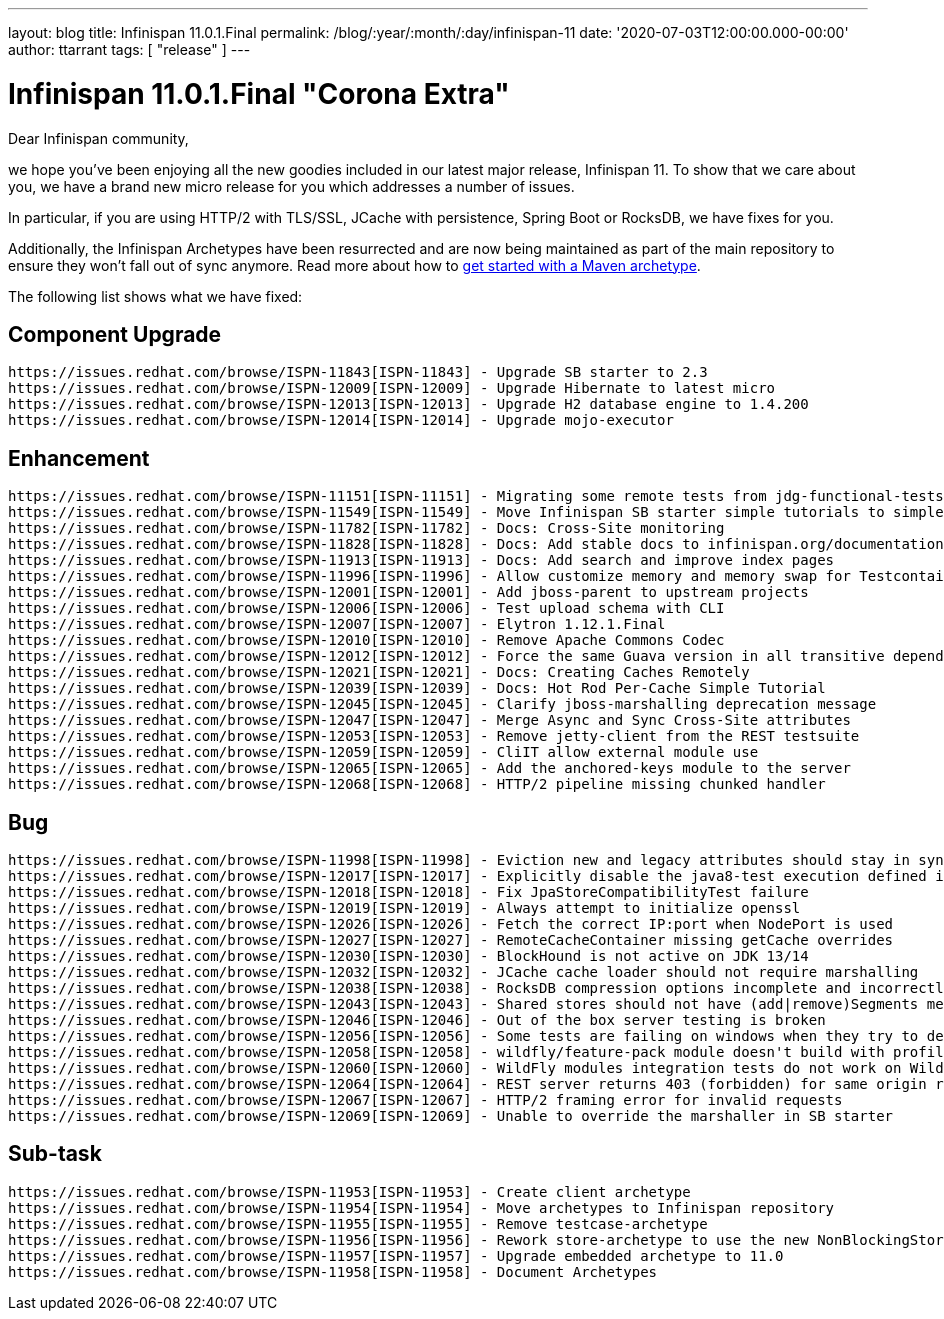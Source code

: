 ---
layout: blog
title: Infinispan 11.0.1.Final
permalink: /blog/:year/:month/:day/infinispan-11
date: '2020-07-03T12:00:00.000-00:00'
author: ttarrant
tags: [ "release" ]
---

= Infinispan 11.0.1.Final "Corona Extra"

Dear Infinispan community,

we hope you've been enjoying all the new goodies included in our latest major release, Infinispan 11.
To show that we care about you, we have a brand new micro release for you which addresses a number of issues.

In particular, if you are using HTTP/2 with TLS/SSL, JCache with persistence, Spring Boot or RocksDB, we have fixes for you.

Additionally, the Infinispan Archetypes have been resurrected and are now being maintained as part of the main repository to ensure they won't fall out of sync anymore. Read more about how to link:/docs/stable/titles/getting_started/getting_started.html#mvn_archetypes[get started with a Maven archetype].

The following list shows what we have fixed:

== Component Upgrade

    https://issues.redhat.com/browse/ISPN-11843[ISPN-11843] - Upgrade SB starter to 2.3
    https://issues.redhat.com/browse/ISPN-12009[ISPN-12009] - Upgrade Hibernate to latest micro
    https://issues.redhat.com/browse/ISPN-12013[ISPN-12013] - Upgrade H2 database engine to 1.4.200
    https://issues.redhat.com/browse/ISPN-12014[ISPN-12014] - Upgrade mojo-executor

== Enhancement

    https://issues.redhat.com/browse/ISPN-11151[ISPN-11151] - Migrating some remote tests from jdg-functional-tests to upstream
    https://issues.redhat.com/browse/ISPN-11549[ISPN-11549] - Move Infinispan SB starter simple tutorials to simple tutorials repository
    https://issues.redhat.com/browse/ISPN-11782[ISPN-11782] - Docs: Cross-Site monitoring
    https://issues.redhat.com/browse/ISPN-11828[ISPN-11828] - Docs: Add stable docs to infinispan.org/documentation
    https://issues.redhat.com/browse/ISPN-11913[ISPN-11913] - Docs: Add search and improve index pages
    https://issues.redhat.com/browse/ISPN-11996[ISPN-11996] - Allow customize memory and memory swap for Testcontainers images
    https://issues.redhat.com/browse/ISPN-12001[ISPN-12001] - Add jboss-parent to upstream projects
    https://issues.redhat.com/browse/ISPN-12006[ISPN-12006] - Test upload schema with CLI
    https://issues.redhat.com/browse/ISPN-12007[ISPN-12007] - Elytron 1.12.1.Final
    https://issues.redhat.com/browse/ISPN-12010[ISPN-12010] - Remove Apache Commons Codec
    https://issues.redhat.com/browse/ISPN-12012[ISPN-12012] - Force the same Guava version in all transitive dependencies
    https://issues.redhat.com/browse/ISPN-12021[ISPN-12021] - Docs: Creating Caches Remotely
    https://issues.redhat.com/browse/ISPN-12039[ISPN-12039] - Docs: Hot Rod Per-Cache Simple Tutorial
    https://issues.redhat.com/browse/ISPN-12045[ISPN-12045] - Clarify jboss-marshalling deprecation message
    https://issues.redhat.com/browse/ISPN-12047[ISPN-12047] - Merge Async and Sync Cross-Site attributes
    https://issues.redhat.com/browse/ISPN-12053[ISPN-12053] - Remove jetty-client from the REST testsuite
    https://issues.redhat.com/browse/ISPN-12059[ISPN-12059] - CliIT allow external module use
    https://issues.redhat.com/browse/ISPN-12065[ISPN-12065] - Add the anchored-keys module to the server
    https://issues.redhat.com/browse/ISPN-12068[ISPN-12068] - HTTP/2 pipeline missing chunked handler

== Bug

    https://issues.redhat.com/browse/ISPN-11998[ISPN-11998] - Eviction new and legacy attributes should stay in sync
    https://issues.redhat.com/browse/ISPN-12017[ISPN-12017] - Explicitly disable the java8-test execution defined in the jboss-parent POM
    https://issues.redhat.com/browse/ISPN-12018[ISPN-12018] - Fix JpaStoreCompatibilityTest failure
    https://issues.redhat.com/browse/ISPN-12019[ISPN-12019] - Always attempt to initialize openssl
    https://issues.redhat.com/browse/ISPN-12026[ISPN-12026] - Fetch the correct IP:port when NodePort is used
    https://issues.redhat.com/browse/ISPN-12027[ISPN-12027] - RemoteCacheContainer missing getCache overrides
    https://issues.redhat.com/browse/ISPN-12030[ISPN-12030] - BlockHound is not active on JDK 13/14
    https://issues.redhat.com/browse/ISPN-12032[ISPN-12032] - JCache cache loader should not require marshalling
    https://issues.redhat.com/browse/ISPN-12038[ISPN-12038] - RocksDB compression options incomplete and incorrectly applied
    https://issues.redhat.com/browse/ISPN-12043[ISPN-12043] - Shared stores should not have (add|remove)Segments methods invoked
    https://issues.redhat.com/browse/ISPN-12046[ISPN-12046] - Out of the box server testing is broken
    https://issues.redhat.com/browse/ISPN-12056[ISPN-12056] - Some tests are failing on windows when they try to delete the SingleFileStore
    https://issues.redhat.com/browse/ISPN-12058[ISPN-12058] - wildfly/feature-pack module doesn't build with profile java8-test
    https://issues.redhat.com/browse/ISPN-12060[ISPN-12060] - WildFly modules integration tests do not work on WildFly 19
    https://issues.redhat.com/browse/ISPN-12064[ISPN-12064] - REST server returns 403 (forbidden) for same origin request
    https://issues.redhat.com/browse/ISPN-12067[ISPN-12067] - HTTP/2 framing error for invalid requests
    https://issues.redhat.com/browse/ISPN-12069[ISPN-12069] - Unable to override the marshaller in SB starter

== Sub-task

    https://issues.redhat.com/browse/ISPN-11953[ISPN-11953] - Create client archetype
    https://issues.redhat.com/browse/ISPN-11954[ISPN-11954] - Move archetypes to Infinispan repository
    https://issues.redhat.com/browse/ISPN-11955[ISPN-11955] - Remove testcase-archetype
    https://issues.redhat.com/browse/ISPN-11956[ISPN-11956] - Rework store-archetype to use the new NonBlockingStore SPI
    https://issues.redhat.com/browse/ISPN-11957[ISPN-11957] - Upgrade embedded archetype to 11.0
    https://issues.redhat.com/browse/ISPN-11958[ISPN-11958] - Document Archetypes


